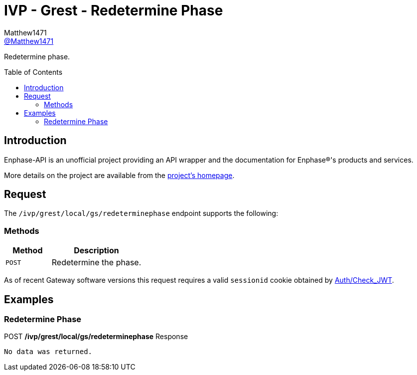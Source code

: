 = IVP - Grest - Redetermine Phase
:toc: preamble
Matthew1471 <https://github.com/matthew1471[@Matthew1471]>;

// Document Settings:

// Set the ID Prefix and ID Separators to be consistent with GitHub so links work irrespective of rendering platform. (https://docs.asciidoctor.org/asciidoc/latest/sections/id-prefix-and-separator/)
:idprefix:
:idseparator: -

// Any code blocks will be in JSON by default.
:source-language: json

ifndef::env-github[:icons: font]

// Set the admonitions to have icons (Github Emojis) if rendered on GitHub (https://blog.mrhaki.com/2016/06/awesome-asciidoctor-using-admonition.html).
ifdef::env-github[]
:status:
:caution-caption: :fire:
:important-caption: :exclamation:
:note-caption: :paperclip:
:tip-caption: :bulb:
:warning-caption: :warning:
endif::[]

// Document Variables:
:release-version: 1.0
:url-org: https://github.com/Matthew1471
:url-repo: {url-org}/Enphase-API
:url-contributors: {url-repo}/graphs/contributors

Redetermine phase.

== Introduction

Enphase-API is an unofficial project providing an API wrapper and the documentation for Enphase(R)'s products and services.

More details on the project are available from the link:../../../../../../README.adoc[project's homepage].

== Request

The `/ivp/grest/local/gs/redeterminephase` endpoint supports the following:

=== Methods
[cols="1,2", options="header"]
|===
|Method
|Description

|`POST`
|Redetermine the phase.

|===
As of recent Gateway software versions this request requires a valid `sessionid` cookie obtained by link:../../../../Auth/Check_JWT.adoc[Auth/Check_JWT].

== Examples

=== Redetermine Phase

.POST */ivp/grest/local/gs/redeterminephase* Response
[listing]
----
No data was returned.
----